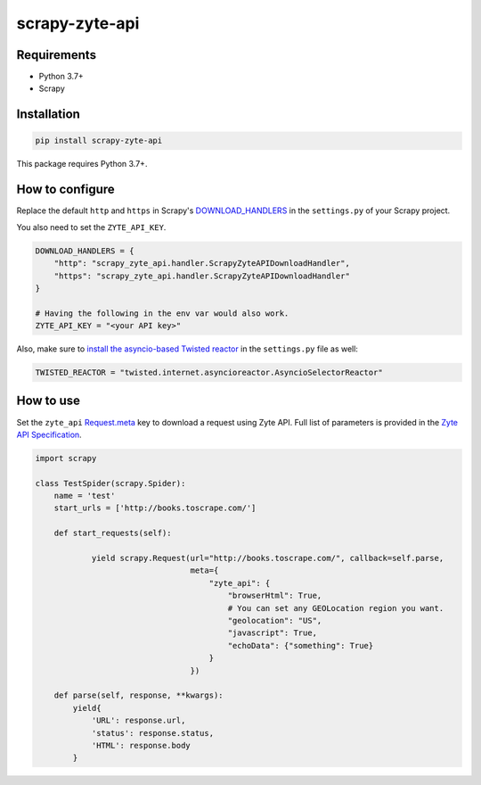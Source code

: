 ===============
scrapy-zyte-api
===============

.. image:: https://img.shields.io/pypi/v/scrapy-zyte-api.svg
   :target: https://pypi.python.org/pypi/scrapy-zyte-api
   :alt: PyPI Version

.. image:: https://img.shields.io/pypi/pyversions/scrapy-zyte-api.svg
   :target: https://pypi.python.org/pypi/scrapy-zyte-api
   :alt: Supported Python Versions

.. image:: https://github.com/scrapy-plugins/scrapy-zyte-api/actions/workflows/test.yml/badge.svg
   :target: https://github.com/scrapy-plugins/scrapy-zyte-api/actions/workflows/test.yml
   :alt: Automated tests

.. image:: https://codecov.io/github/scrapinghub/scrapy-zyte-api/coverage.svg?branch=master
   :target: https://codecov.io/gh/scrapinghub/scrapy-zyte-api
   :alt: Coverage report

Requirements
------------

* Python 3.7+
* Scrapy

Installation
------------

.. code-block::

    pip install scrapy-zyte-api

This package requires Python 3.7+.

How to configure
----------------

Replace the default ``http`` and ``https`` in Scrapy's
`DOWNLOAD_HANDLERS <https://docs.scrapy.org/en/latest/topics/settings.html>`_
in the ``settings.py`` of your Scrapy project.

You also need to set the ``ZYTE_API_KEY``.

.. code-block:: python

    DOWNLOAD_HANDLERS = {
        "http": "scrapy_zyte_api.handler.ScrapyZyteAPIDownloadHandler",
        "https": "scrapy_zyte_api.handler.ScrapyZyteAPIDownloadHandler"
    }

    # Having the following in the env var would also work.
    ZYTE_API_KEY = "<your API key>"

Also, make sure to `install the asyncio-based Twisted reactor
<https://docs.scrapy.org/en/latest/topics/asyncio.html#installing-the-asyncio-reactor)>`_
in the ``settings.py`` file as well:

.. code-block:: python

    TWISTED_REACTOR = "twisted.internet.asyncioreactor.AsyncioSelectorReactor"

How to use
----------

Set the ``zyte_api`` `Request.meta
<https://docs.scrapy.org/en/latest/topics/request-response.html#scrapy.http.Request.meta>`_
key to download a request using Zyte API. Full list of parameters is provided in the
`Zyte API Specification <https://docs.zyte.com/zyte-api/openapi.html#zyte-openapi-spec>`_.

.. code-block:: python

   import scrapy

   class TestSpider(scrapy.Spider):
       name = 'test'
       start_urls = ['http://books.toscrape.com/']

       def start_requests(self):

               yield scrapy.Request(url="http://books.toscrape.com/", callback=self.parse,
                                    meta={
                                        "zyte_api": {
                                            "browserHtml": True,
                                            # You can set any GEOLocation region you want.
                                            "geolocation": "US",
                                            "javascript": True,
                                            "echoData": {"something": True}
                                        }
                                    })

       def parse(self, response, **kwargs):
           yield{
               'URL': response.url,
               'status': response.status,
               'HTML': response.body
           }
